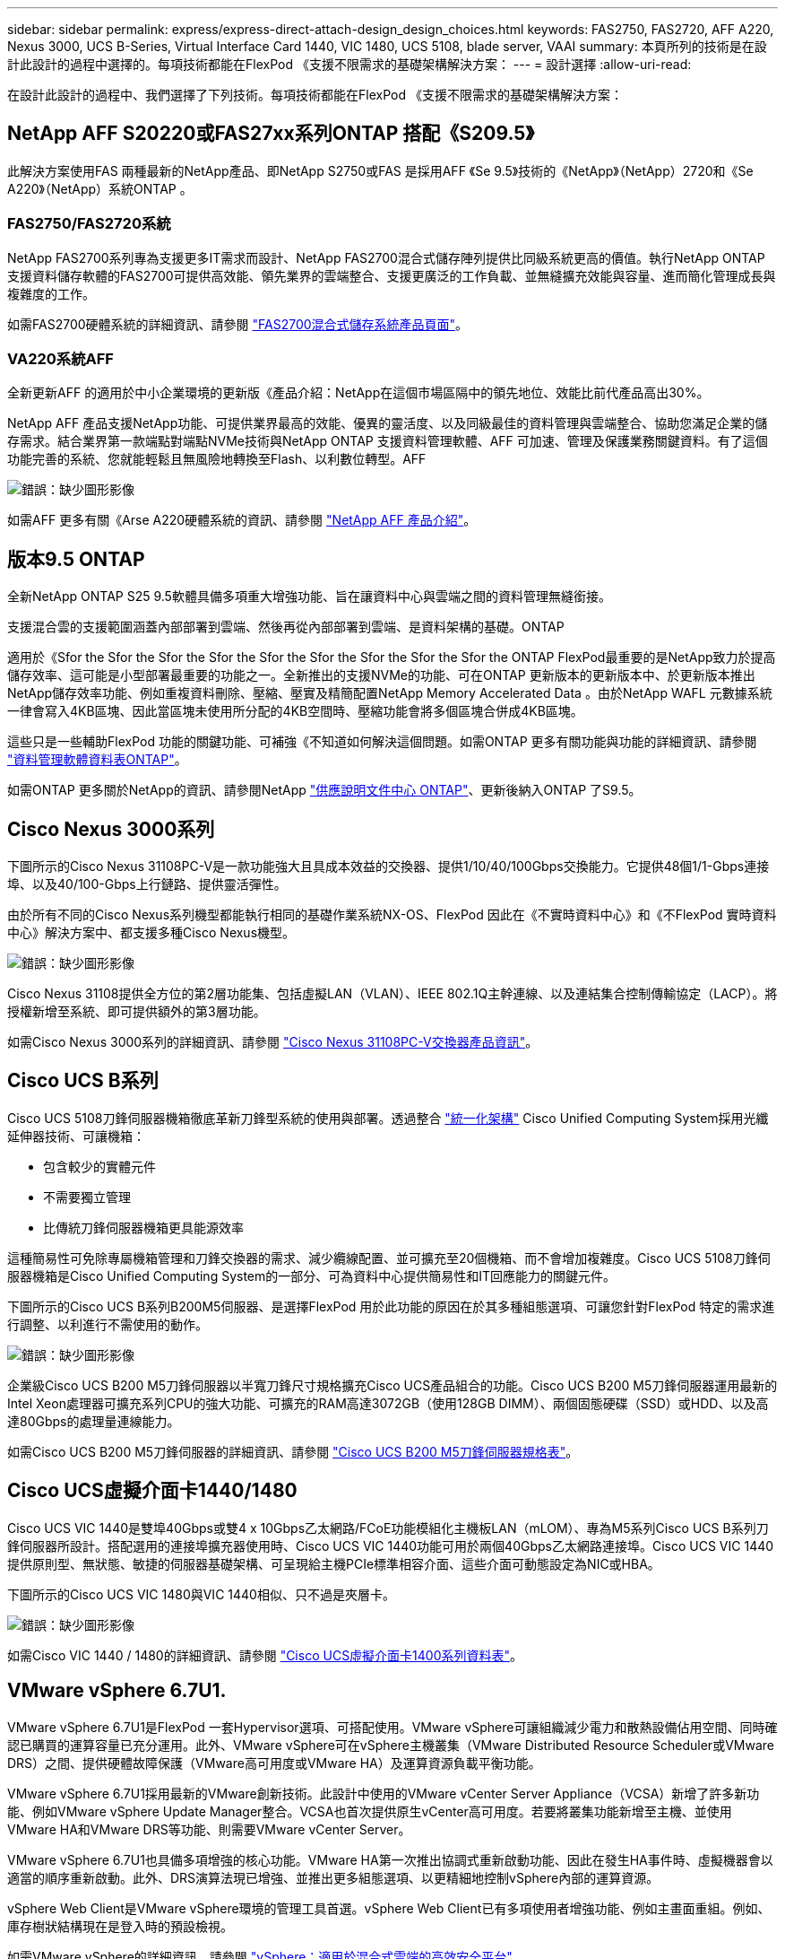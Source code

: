 ---
sidebar: sidebar 
permalink: express/express-direct-attach-design_design_choices.html 
keywords: FAS2750, FAS2720, AFF A220, Nexus 3000, UCS B-Series, Virtual Interface Card 1440, VIC 1480, UCS 5108, blade server, VAAI 
summary: 本頁所列的技術是在設計此設計的過程中選擇的。每項技術都能在FlexPod 《支援不限需求的基礎架構解決方案： 
---
= 設計選擇
:allow-uri-read: 


[role="lead"]
在設計此設計的過程中、我們選擇了下列技術。每項技術都能在FlexPod 《支援不限需求的基礎架構解決方案：



== NetApp AFF S20220或FAS27xx系列ONTAP 搭配《S209.5》

此解決方案使用FAS 兩種最新的NetApp產品、即NetApp S2750或FAS 是採用AFF 《Se 9.5》技術的《NetApp》（NetApp）2720和《Se A220》（NetApp）系統ONTAP 。



=== FAS2750/FAS2720系統

NetApp FAS2700系列專為支援更多IT需求而設計、NetApp FAS2700混合式儲存陣列提供比同級系統更高的價值。執行NetApp ONTAP 支援資料儲存軟體的FAS2700可提供高效能、領先業界的雲端整合、支援更廣泛的工作負載、並無縫擴充效能與容量、進而簡化管理成長與複雜度的工作。

如需FAS2700硬體系統的詳細資訊、請參閱 https://www.netapp.com/us/products/storage-systems/hybrid-flash-array/fas2700.aspx["FAS2700混合式儲存系統產品頁面"^]。



=== VA220系統AFF

全新更新AFF 的適用於中小企業環境的更新版《產品介紹：NetApp在這個市場區隔中的領先地位、效能比前代產品高出30%。

NetApp AFF 產品支援NetApp功能、可提供業界最高的效能、優異的靈活度、以及同級最佳的資料管理與雲端整合、協助您滿足企業的儲存需求。結合業界第一款端點對端點NVMe技術與NetApp ONTAP 支援資料管理軟體、AFF 可加速、管理及保護業務關鍵資料。有了這個功能完善的系統、您就能輕鬆且無風險地轉換至Flash、以利數位轉型。AFF

image:express-direct-attach-design_image4.png["錯誤：缺少圖形影像"]

如需AFF 更多有關《Arse A220硬體系統的資訊、請參閱 https://www.netapp.com/us/media/ds-3582.pdf["NetApp AFF 產品介紹"^]。



== 版本9.5 ONTAP

全新NetApp ONTAP S25 9.5軟體具備多項重大增強功能、旨在讓資料中心與雲端之間的資料管理無縫銜接。

支援混合雲的支援範圍涵蓋內部部署到雲端、然後再從內部部署到雲端、是資料架構的基礎。ONTAP

適用於《Sfor the Sfor the Sfor the Sfor the Sfor the Sfor the Sfor the Sfor the Sfor the ONTAP FlexPod最重要的是NetApp致力於提高儲存效率、這可能是小型部署最重要的功能之一。全新推出的支援NVMe的功能、可在ONTAP 更新版本的更新版本中、於更新版本推出NetApp儲存效率功能、例如重複資料刪除、壓縮、壓實及精簡配置NetApp Memory Accelerated Data 。由於NetApp WAFL 元數據系統一律會寫入4KB區塊、因此當區塊未使用所分配的4KB空間時、壓縮功能會將多個區塊合併成4KB區塊。

這些只是一些輔助FlexPod 功能的關鍵功能、可補強《不知道如何解決這個問題。如需ONTAP 更多有關功能與功能的詳細資訊、請參閱 https://www.netapp.com/us/media/ds-3231.pdf["資料管理軟體資料表ONTAP"^]。

如需ONTAP 更多關於NetApp的資訊、請參閱NetApp http://docs.netapp.com/ontap-9/index.jsp["供應說明文件中心 ONTAP"^]、更新後納入ONTAP 了S9.5。



== Cisco Nexus 3000系列

下圖所示的Cisco Nexus 31108PC-V是一款功能強大且具成本效益的交換器、提供1/10/40/100Gbps交換能力。它提供48個1/1-Gbps連接埠、以及40/100-Gbps上行鏈路、提供靈活彈性。

由於所有不同的Cisco Nexus系列機型都能執行相同的基礎作業系統NX-OS、FlexPod 因此在《不實時資料中心》和《不FlexPod 實時資料中心》解決方案中、都支援多種Cisco Nexus機型。

image:express-direct-attach-design_image5.jpeg["錯誤：缺少圖形影像"]

Cisco Nexus 31108提供全方位的第2層功能集、包括虛擬LAN（VLAN）、IEEE 802.1Q主幹連線、以及連結集合控制傳輸協定（LACP）。將授權新增至系統、即可提供額外的第3層功能。

如需Cisco Nexus 3000系列的詳細資訊、請參閱 https://www.cisco.com/c/en/us/products/switches/nexus-31108pc-v-switch/index.html["Cisco Nexus 31108PC-V交換器產品資訊"^]。



== Cisco UCS B系列

Cisco UCS 5108刀鋒伺服器機箱徹底革新刀鋒型系統的使用與部署。透過整合 https://www.cisco.com/c/en/us/products/switches/data-center-switches/index.html["統一化架構"^] Cisco Unified Computing System採用光纖延伸器技術、可讓機箱：

* 包含較少的實體元件
* 不需要獨立管理
* 比傳統刀鋒伺服器機箱更具能源效率


這種簡易性可免除專屬機箱管理和刀鋒交換器的需求、減少纜線配置、並可擴充至20個機箱、而不會增加複雜度。Cisco UCS 5108刀鋒伺服器機箱是Cisco Unified Computing System的一部分、可為資料中心提供簡易性和IT回應能力的關鍵元件。

下圖所示的Cisco UCS B系列B200M5伺服器、是選擇FlexPod 用於此功能的原因在於其多種組態選項、可讓您針對FlexPod 特定的需求進行調整、以利進行不需使用的動作。

image:express-direct-attach-design_image6.png["錯誤：缺少圖形影像"]

企業級Cisco UCS B200 M5刀鋒伺服器以半寬刀鋒尺寸規格擴充Cisco UCS產品組合的功能。Cisco UCS B200 M5刀鋒伺服器運用最新的Intel Xeon處理器可擴充系列CPU的強大功能、可擴充的RAM高達3072GB（使用128GB DIMM）、兩個固態硬碟（SSD）或HDD、以及高達80Gbps的處理量連線能力。

如需Cisco UCS B200 M5刀鋒伺服器的詳細資訊、請參閱 https://www.cisco.com/c/dam/en/us/products/collateral/servers-unified-computing/ucs-b-series-blade-servers/b200m5-specsheet.pdf["Cisco UCS B200 M5刀鋒伺服器規格表"^]。



== Cisco UCS虛擬介面卡1440/1480

Cisco UCS VIC 1440是雙埠40Gbps或雙4 x 10Gbps乙太網路/FCoE功能模組化主機板LAN（mLOM）、專為M5系列Cisco UCS B系列刀鋒伺服器所設計。搭配選用的連接埠擴充器使用時、Cisco UCS VIC 1440功能可用於兩個40Gbps乙太網路連接埠。Cisco UCS VIC 1440提供原則型、無狀態、敏捷的伺服器基礎架構、可呈現給主機PCIe標準相容介面、這些介面可動態設定為NIC或HBA。

下圖所示的Cisco UCS VIC 1480與VIC 1440相似、只不過是夾層卡。

image:express-direct-attach-design_image7.jpeg["錯誤：缺少圖形影像"]

如需Cisco VIC 1440 / 1480的詳細資訊、請參閱 https://www.cisco.com/c/en/us/products/collateral/interfaces-modules/unified-computing-system-adapters/datasheet-c78-741130.html["Cisco UCS虛擬介面卡1400系列資料表"^]。



== VMware vSphere 6.7U1.

VMware vSphere 6.7U1是FlexPod 一套Hypervisor選項、可搭配使用。VMware vSphere可讓組織減少電力和散熱設備佔用空間、同時確認已購買的運算容量已充分運用。此外、VMware vSphere可在vSphere主機叢集（VMware Distributed Resource Scheduler或VMware DRS）之間、提供硬體故障保護（VMware高可用度或VMware HA）及運算資源負載平衡功能。

VMware vSphere 6.7U1採用最新的VMware創新技術。此設計中使用的VMware vCenter Server Appliance（VCSA）新增了許多新功能、例如VMware vSphere Update Manager整合。VCSA也首次提供原生vCenter高可用度。若要將叢集功能新增至主機、並使用VMware HA和VMware DRS等功能、則需要VMware vCenter Server。

VMware vSphere 6.7U1也具備多項增強的核心功能。VMware HA第一次推出協調式重新啟動功能、因此在發生HA事件時、虛擬機器會以適當的順序重新啟動。此外、DRS演算法現已增強、並推出更多組態選項、以更精細地控制vSphere內部的運算資源。

vSphere Web Client是VMware vSphere環境的管理工具首選。vSphere Web Client已有多項使用者增強功能、例如主畫面重組。例如、庫存樹狀結構現在是登入時的預設檢視。

如需VMware vSphere的詳細資訊、請參閱 http://www.vmware.com/products/vsphere.html["vSphere：適用於混合式雲端的高效安全平台"^]。

如需VMware vSphere 6.7U1新功能的詳細資訊、請參閱 https://www.vmware.com/content/dam/digitalmarketing/vmware/en/pdf/products/vsphere/vmware-whats-new-in-vsphere-whitepaper.pdf["VMware vSphere 6.7的新功能。"^]

如需ONTAP 支援VMware HCL的支援功能、請參閱 https://www.vmware.com/resources/compatibility/search.php["VMware相容性指南"^]。



=== VMware vSphere與NetApp整合

VMware vSphere和NetApp有兩個主要的整合點。第一個是NetApp虛擬儲存主控台（VSC）。虛擬儲存主控台是VMware vCenter的外掛程式。此外掛程式可讓虛擬化管理員從熟悉的vCenter管理介面管理儲存設備。只要按幾下滑鼠、即可將VMware資料存放區部署到多個主機。這種緊密結合的整合、對於管理時間極高的分公司和小型組織而言、是非常重要的。

第二項整合是適用於VMware VAAI的NetApp NFS外掛程式。雖然VAAI原生受區塊傳輸協定支援、但所有儲存陣列都需要VAAI外掛程式、才能提供適用於NFS的VAAI整合功能。部分NFS VAAI整合包括空間保留和複本卸載。VAAI外掛程式可透過VSC安裝。

如需有關適用於VMware vSphere的NetApp VSC的詳細資訊、請參閱 http://www.netapp.com/us/products/management-software/vsc/index.aspx["NetApp虛擬基礎架構管理產品頁面"^]。

link:express-direct-attach-design_solution_verification.html["下一步：解決方案驗證。"]
